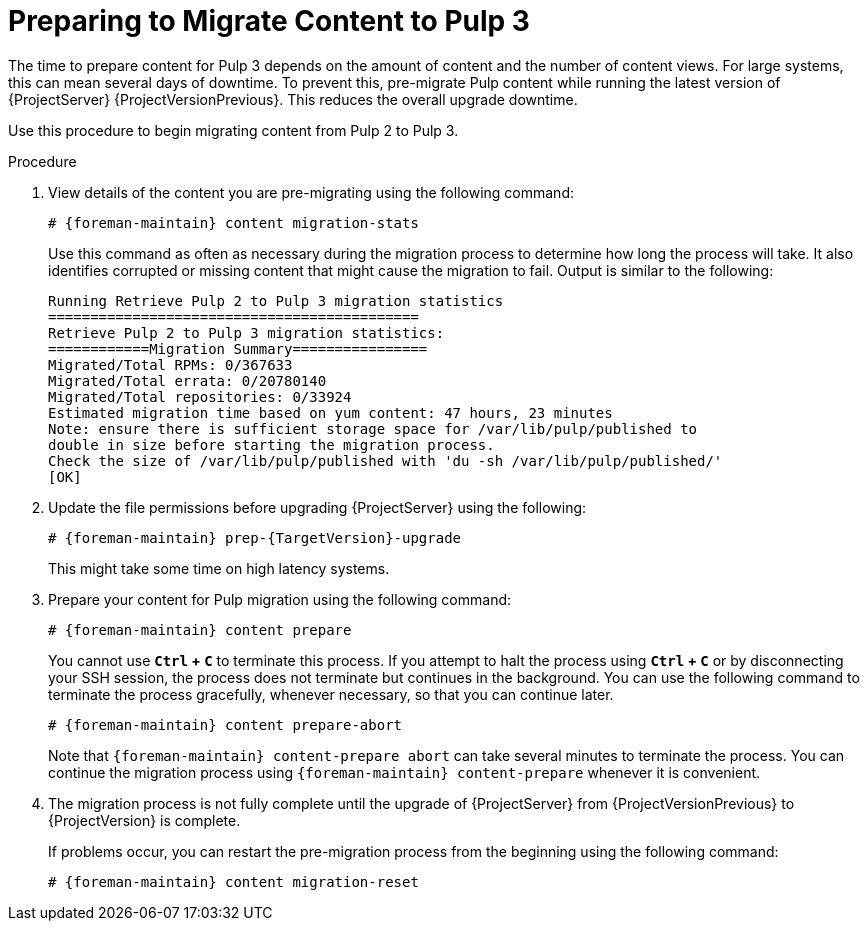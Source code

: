 [id="preparing_to_migrate_pulp_content"]

= Preparing to Migrate Content to Pulp 3

The time to prepare content for Pulp 3 depends on the amount of content and the number of content views.
For large systems, this can mean several days of downtime.
To prevent this, pre-migrate Pulp content while running the latest version of {ProjectServer} {ProjectVersionPrevious}.
This reduces the overall upgrade downtime.

Use this procedure to begin migrating content from Pulp 2 to Pulp 3.

.Procedure
. View details of the content you are pre-migrating using the following command:
+
[options="nowrap", subs="verbatim,quotes,attributes"]
----
# {foreman-maintain} content migration-stats
----
+
Use this command as often as necessary during the migration process to determine how long the process will take.
It also identifies corrupted or missing content that might cause the migration to fail.
Output is similar to the following:
+
[options="nowrap", subs="verbatim,quotes,attributes"]
----
Running Retrieve Pulp 2 to Pulp 3 migration statistics
============================================
Retrieve Pulp 2 to Pulp 3 migration statistics:
============Migration Summary================
Migrated/Total RPMs: 0/367633
Migrated/Total errata: 0/20780140
Migrated/Total repositories: 0/33924
Estimated migration time based on yum content: 47 hours, 23 minutes
Note: ensure there is sufficient storage space for /var/lib/pulp/published to
double in size before starting the migration process.
Check the size of /var/lib/pulp/published with 'du -sh /var/lib/pulp/published/'
[OK]
----
. Update the file permissions before upgrading {ProjectServer} using the following:
+
[options="nowrap", subs="verbatim,quotes,attributes"]
----
# {foreman-maintain} prep-{TargetVersion}-upgrade
----
+
This might take some time on high latency systems.
. Prepare your content for Pulp migration using the following command:
+
[options="nowrap", subs="verbatim,quotes,attributes"]
----
# {foreman-maintain} content prepare
----
+
[Note]
====
You cannot use *`Ctrl` + `C`* to terminate this process.
If you attempt to halt the process using *`Ctrl` + `C`* or by disconnecting your SSH session, the process does not terminate but continues in the background.
You can use the following command to terminate the process gracefully, whenever necessary, so that you can continue later.

[options="nowrap", subs="verbatim,quotes,attributes"]
----
# {foreman-maintain} content prepare-abort
----

Note that `{foreman-maintain} content-prepare abort` can take several minutes to terminate the process.
You can continue the migration process using `{foreman-maintain} content-prepare` whenever it is convenient.
====
+
. The migration process is not fully complete until the upgrade of {ProjectServer} from {ProjectVersionPrevious} to {ProjectVersion} is complete.
+
[Note]
====
If problems occur, you can restart the pre-migration process from the beginning using the following command:

[options="nowrap", subs="verbatim,quotes,attributes"]
----
# {foreman-maintain} content migration-reset
----
====
